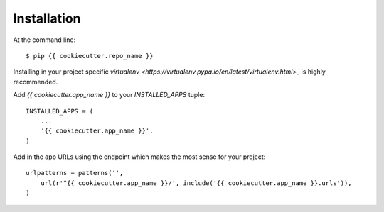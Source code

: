 ============
Installation
============

At the command line::

    $ pip {{ cookiecutter.repo_name }}

Installing in your project specific `virtualenv
<https://virtualenv.pypa.io/en/latest/virtualenv.html>_` is highly recommended.

Add `{{ cookiecutter.app_name }}` to your `INSTALLED_APPS` tuple::

    INSTALLED_APPS = (
        ...
        '{{ cookiecutter.app_name }}'.
    )

Add in the app URLs using the endpoint which makes the most sense for
your project::

    urlpatterns = patterns('',
        url(r'^{{ cookiecutter.app_name }}/', include('{{ cookiecutter.app_name }}.urls')),
    )
